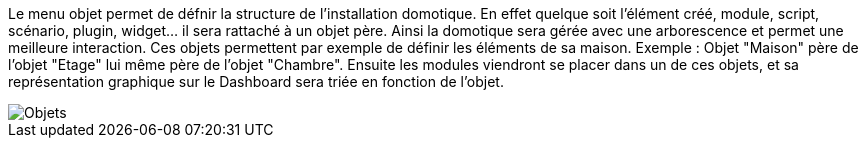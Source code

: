 Le menu objet permet de défnir la structure de l'installation domotique. En effet quelque soit l'élément créé, module, script, scénario, plugin, widget... il sera rattaché à un objet père. Ainsi la domotique sera gérée avec une arborescence et permet une meilleure interaction. Ces objets permettent par exemple de définir les éléments de sa maison. Exemple : Objet "Maison" père de l'objet "Etage" lui même père de l'objet "Chambre". Ensuite les modules viendront se placer dans un de ces objets, et sa représentation graphique sur le Dashboard sera triée en fonction de l'objet.

image::../images/premier-object.png[Objets]